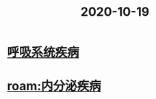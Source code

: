 #+title: 2020-10-19
#+HUGO_BASE_DIR: ~/Org/www/

* [[file:2020101308-呼吸系统疾病.org][呼吸系统疾病]]
* [[roam:内分泌疾病]]
